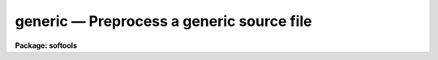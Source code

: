 generic — Preprocess a generic source file
==========================================

**Package: softools**

.. raw:: html

  <BODY>
  <TABLE WIDTH="100%" BORDER=0><TR>
  <TD ALIGN=LEFT><FONT SIZE=4>
  <B>generic (Feb86)</B></FONT></TD>
  <TD ALIGN=CENTER><FONT SIZE=4>
  <B>softools</B>
  </FONT></TD>
  <TD ALIGN=RIGHT><FONT SIZE=4>
  <B>generic (Feb86)</B></FONT></TD>
  </TR></TABLE><P>
  <TITLE>generic</TITLE>
  <UL>
  </UL>
  <H2><A NAME="s_name">NAME</A></H2>
  <! BeginSection: 'NAME'>
  <UL>
  generic -- generic preprocessor
  </UL>
  <! EndSection:   'NAME'>
  <H2><A NAME="s_usage">USAGE</A></H2>
  <! BeginSection: 'USAGE'>
  <UL>
  generic [-k] [-o ofile] [-p prefix] [-t types] files
  </UL>
  <! EndSection:   'USAGE'>
  <H2><A NAME="s_parameters">PARAMETERS</A></H2>
  <! BeginSection: 'PARAMETERS'>
  <UL>
  <DL>
  <DT><B><A NAME="l_">-k</A></B></DT>
  <! Sec='PARAMETERS' Level=0 Label='' Line='-k'>
  <DD>Allow the output files generated by <I>generic</I> to clobber any existing
  files.
  </DD>
  </DL>
  <DL>
  <DT><B><A NAME="l_">-o ofile</A></B></DT>
  <! Sec='PARAMETERS' Level=0 Label='' Line='-o ofile'>
  <DD>The name of the output file.  If this option is selected, only a single
  file can be processed.
  </DD>
  </DL>
  <DL>
  <DT><B><A NAME="l_">-p prefix</A></B></DT>
  <! Sec='PARAMETERS' Level=0 Label='' Line='-p prefix'>
  <DD>A prefix to be prepended to the output filenames.  This is useful when
  the output files are to be placed in a different directory.
  </DD>
  </DL>
  <DL>
  <DT><B><A NAME="l_">-t types</A></B></DT>
  <! Sec='PARAMETERS' Level=0 Label='' Line='-t types'>
  <DD>The datatypes for which output is desired.  One output file will be generated
  for each type specified, with <I>generic</I> automatically generating the
  output filename by appending the type character to the root filename of
  the input file.  The <I>type</I> string is some subset of [ubscilrdx],
  where the type characters are as follows.
  <DL>
  <DT><B><A NAME="l_"></A></B></DT>
  <! Sec='PARAMETERS' Level=1 Label='' Line=' '>
  <DD><PRE>
  u	- C unsigned short
  b	- C byte (char)
  c	- SPP character
  s	- SPP short
  i	- SPP int
  l	- SPP long
  r	- SPP real
  d	- SPP double
  x	- SPP complex
  </PRE>
  </DD>
  </DL>
  <P>
  This option cannot be used in combination with the -o option, and should
  not be used when generic code is expanded inline, rather than written into
  multiple output files.
  </DD>
  </DL>
  <DL>
  <DT><B><A NAME="l_files">files</A></B></DT>
  <! Sec='PARAMETERS' Level=0 Label='files' Line='files'>
  <DD>The input file or files to be processed.  Generic input files should have
  the extension "<TT>.gx</TT>" or "<TT>.gc</TT>", although this is not required.  Only a single
  input file can be given if the -o option is specified.
  </DD>
  </DL>
  </UL>
  <! EndSection:   'PARAMETERS'>
  <H2><A NAME="s_description">DESCRIPTION</A></H2>
  <! BeginSection: 'DESCRIPTION'>
  <UL>
  The generic preprocessor is used to translate generic source code (code
  written to work for any datatype) into type dependent source code,
  suitable for compilation and insertion into a library.  The generic source
  is translated for each datatype, producing a type dependent copy of the
  source code for each datatype.  There are two primary modes of operation:
  <P>
  <DL>
  <DT><B><A NAME="l_"></A></B></DT>
  <! Sec='DESCRIPTION' Level=0 Label='' Line=' '>
  <DD><DL>
  <DT><B><A NAME="l_">[1]</A></B></DT>
  <! Sec='DESCRIPTION' Level=1 Label='' Line='[1]'>
  <DD>The generic source is embedded in a normal file, bracketed by <I>$for</I> and
  <I>$endfor</I> directives.  There is one input file and one somewhat larger
  output file, with the generic code in the input file being replaced in the
  output file by several copies of the enclosed source, one for each datatype.
  This mode is most commonly used for modules to be linked in their entirety 
  into an applications package.  The "<TT>-o</TT>" parameter is used to specify
  the output filename.
  </DD>
  </DL>
  <DL>
  <DT><B><A NAME="l_">[2]</A></B></DT>
  <! Sec='DESCRIPTION' Level=1 Label='' Line='[2]'>
  <DD>The entire input file is generic.  There may be multiple input files, and
  for each input file N output files are generated, one for each datatype
  specified with the "<TT>-t</TT>" parameter.  The output filenames are automatically
  generated by appending the type character to the root filename of the
  input file.  This mode is most commonly used for object libraries.
  </DD>
  </DL>
  </DD>
  </DL>
  <P>
  <P>
  The generic preprocessor operates by token replacement (currently using a
  UNIX <I>Lex</I> lexical analyzer).  The input stream is broken up into a
  stream of tokens.  Each token is examined to see if it is in the following
  list, and the indicated action is taken if the token is matched.  The generic
  preprocessor directives have the form "<TT>$NAME</TT>", where $ marks a <I>generic</I>
  directive, and where NAME is the name of the directive.
  <DL>
  <DT><B><A NAME="l_PIXEL">PIXEL</A></B></DT>
  <! Sec='DESCRIPTION' Level=0 Label='PIXEL' Line='PIXEL'>
  <DD>Replaced by the current type name, e.g., "<TT>int</TT>", "<TT>real</TT>", etc.
  </DD>
  </DL>
  <DL>
  <DT><B><A NAME="l_XPIXEL">XPIXEL</A></B></DT>
  <! Sec='DESCRIPTION' Level=0 Label='XPIXEL' Line='XPIXEL'>
  <DD>Replaced by the current type name in upper case, preceded by an X,
  e.g., "<TT>XINT</TT>", "<TT>XREAL</TT>", etc.  This is used for generic C procedures meant
  to be called from SPP or Fortran.
  </DD>
  </DL>
  <DL>
  <DT><B><A NAME="l_INDEF">INDEF</A></B></DT>
  <! Sec='DESCRIPTION' Level=0 Label='INDEF' Line='INDEF'>
  <DD>Replaced by the numeric constant denoting indefinite for the current
  datatype.
  </DD>
  </DL>
  <DL>
  <DT><B><A NAME="l_INDEF">INDEF[SILRDX]</A></B></DT>
  <! Sec='DESCRIPTION' Level=0 Label='INDEF' Line='INDEF[SILRDX]'>
  <DD>These strings are <I>not</I> replaced, since the "<TT>INDEF</TT>" in this case is
  not generic.
  </DD>
  </DL>
  <DL>
  <DT><B><A NAME="l_SZ_PIXEL">SZ_PIXEL</A></B></DT>
  <! Sec='DESCRIPTION' Level=0 Label='SZ_PIXEL' Line='SZ_PIXEL'>
  <DD>Replaced by "<TT>SZ_INT</TT>", "<TT>SZ_REAL</TT>", etc.
  </DD>
  </DL>
  <DL>
  <DT><B><A NAME="l_TY_PIXEL">TY_PIXEL</A></B></DT>
  <! Sec='DESCRIPTION' Level=0 Label='TY_PIXEL' Line='TY_PIXEL'>
  <DD>Replaced by "<TT>TY_INT</TT>", "<TT>TY_REAL</TT>", etc.
  </DD>
  </DL>
  <DL>
  <DT><B><A NAME="l_">$PIXEL</A></B></DT>
  <! Sec='DESCRIPTION' Level=0 Label='' Line='$PIXEL'>
  <DD>Replaced by the string "<TT>PIXEL</TT>".  This is used in doubly generic sources,
  where the first pass translates $PIXEL to PIXEL, and the second to the
  actual type string.
  </DD>
  </DL>
  <DL>
  <DT><B><A NAME="l_">$INDEF</A></B></DT>
  <! Sec='DESCRIPTION' Level=0 Label='' Line='$INDEF'>
  <DD>Replaced by the string "<TT>INDEF</TT>".
  </DD>
  </DL>
  <DL>
  <DT><B><A NAME="l_">$t</A></B></DT>
  <! Sec='DESCRIPTION' Level=0 Label='' Line='$t'>
  <DD>Replaced by one of the characters [ubcsilrdx].
  </DD>
  </DL>
  <DL>
  <DT><B><A NAME="l_">$T</A></B></DT>
  <! Sec='DESCRIPTION' Level=0 Label='' Line='$T'>
  <DD>Replaced by one of the characters [UBCSILRDX].
  </DD>
  </DL>
  <DL>
  <DT><B><A NAME="l_">$/.../</A></B></DT>
  <! Sec='DESCRIPTION' Level=0 Label='' Line='$/.../'>
  <DD>Replaced by the string "<TT>...</TT>", i.e., whatever is within the // delimiters.
  Used to disable generic preprocessing of arbitrary text.
  </DD>
  </DL>
  <DL>
  <DT><B><A NAME="l_">[0-9]+("<TT>$f</TT>"|"<TT>$F</TT>")</A></B></DT>
  <! Sec='DESCRIPTION' Level=0 Label='' Line='[0-9]+("$f"|"$F")'>
  <DD>Replaced by the corresponding real or double constant.  For example,
  "<TT>1$f</TT>" translates as "<TT>1.0</TT>" for type real, but as "<TT>1.0D0</TT>" for type double.
  </DD>
  </DL>
  <P>
  <DL>
  <DT><B><A NAME="l_">$if (expression)</A></B></DT>
  <! Sec='DESCRIPTION' Level=0 Label='' Line='$if (expression)'>
  <DD>The conditional preprocessing facility.  If the $IF tests false the code
  which follows is skipped over, and is not copied to the output file.
  Control transfers to the matching $ELSE or $ENDIF.  The following may be
  used in the boolean expression:
  <P>
  <PRE>
  "datatype"	denotes the current type
  ubcsilrdx	any subset of these characters denotes
  		    the corresponding datatype
  sizeof()	the size of the specified type,
  		    e.g., for comparisons
  <P>
  != ==		the relational operators
   &gt;  &lt;  &gt;= &lt;=
  <P>
  <P>
  Examples:
  <P>
  	$if (datatype != dx)
  	    (code to be compiled if type not d or x)
  <P>
  	$if (sizeof(i) &lt;= sizeof(r))
  	    (code to be compiled if size int &lt;= real)
  </PRE>
  <P>
  $IF constructs may be nested.  The directive may appear anywhere on
  a line.
  </DD>
  </DL>
  <P>
  <DL>
  <DT><B><A NAME="l_">$else</A></B></DT>
  <! Sec='DESCRIPTION' Level=0 Label='' Line='$else'>
  <DD>Marks the else clause of a $IF.
  </DD>
  </DL>
  <DL>
  <DT><B><A NAME="l_">$endif</A></B></DT>
  <! Sec='DESCRIPTION' Level=0 Label='' Line='$endif'>
  <DD>Marks the end of a $IF.  One is required for every $IF.
  </DD>
  </DL>
  <DL>
  <DT><B><A NAME="l_">$for (types)</A></B></DT>
  <! Sec='DESCRIPTION' Level=0 Label='' Line='$for (types)'>
  <DD>For each of the listed types, output a translated copy of the code between
  the $FOR and the matching $ENDFOR.  Nesting is permitted.
  <P>
  <PRE>
  Example:
  	$for (silrd)
  	(any amount of generic code)
  	$endfor
  </PRE>
  </DD>
  </DL>
  <DL>
  <DT><B><A NAME="l_">$endfor</A></B></DT>
  <! Sec='DESCRIPTION' Level=0 Label='' Line='$endfor'>
  <DD>Marks the end of a $FOR statement.
  </DD>
  </DL>
  <DL>
  <DT><B><A NAME="l_">$$</A></B></DT>
  <! Sec='DESCRIPTION' Level=0 Label='' Line='$$'>
  <DD>Replaced by a single $.
  </DD>
  </DL>
  <DL>
  <DT><B><A NAME="l_">/*...*/</A></B></DT>
  <! Sec='DESCRIPTION' Level=0 Label='' Line='/*...*/'>
  <DD>C comments are not preprocessed.
  </DD>
  </DL>
  <DL>
  <DT><B><A NAME="l_">"<TT>...</TT>"</A></B></DT>
  <! Sec='DESCRIPTION' Level=0 Label='' Line='"..."'>
  <DD>Quoted strings are not preprocessed.
  </DD>
  </DL>
  <DL>
  <DT><B><A NAME="l_">#...(EOL)</A></B></DT>
  <! Sec='DESCRIPTION' Level=0 Label='' Line='#...(EOL)'>
  <DD>SPP comments are not preprocessed.
  </DD>
  </DL>
  <DL>
  <DT><B><A NAME="l_">%...(EOL)</A></B></DT>
  <! Sec='DESCRIPTION' Level=0 Label='' Line='%...(EOL)'>
  <DD>SPP Fortran escapes are not preprocessed.
  </DD>
  </DL>
  </UL>
  <! EndSection:   'DESCRIPTION'>
  <H2><A NAME="s_examples">EXAMPLES</A></H2>
  <! BeginSection: 'EXAMPLES'>
  <UL>
  1. Translate the generic source "<TT>aadd.gx</TT>" to produce the six output files
  "<TT>aadds.x</TT>", "<TT>aaddi.x</TT>", etc., in the subdirectory "<TT>ak</TT>", clobbering any
  existing files therein.  The <I>generic</I> task is a bootstrap utility
  written in C and is implemented as a CL foreign task, hence the UNIX
  command syntax.
  <P>
  	cl&gt; generic -k -p ak/ -t silrdx aadd.gx
  <P>
  2. Perform an inline transformation ($FOR directive) of the source file
  "<TT>imsum.gx</TT>", producing the single file "<TT>imsum.x</TT>" as output.
  <P>
  	cl&gt; generic -k -o imsum.x imsum.gx
      
  3. The following is a simple example of a typical generic source file.
  For additional examples, see the "<TT>.gx</TT>" sources in the VOPS, IMIO, IMAGES
  and other directories.
  <P>
  <PRE>
  # ALIM -- Compute the limits (minimum and maximum values) of a vector.
  # (this is a copy of the file vops$alim.gx).
  <P>
  procedure alim$t (a, npix, minval, maxval)
  <P>
  PIXEL	a[ARB], minval, maxval, value
  int	npix, i
  <P>
  begin
  	minval = a[1]
  	maxval = a[1]
  <P>
  	do i = 1, npix {
  	    value = a[i]
  	    $if (datatype == x)
  		if (abs(value) &lt; abs(minval))
  		    minval = value
  		else if (abs(value) &gt; abs(maxval))
  		    maxval = value
  	    $else
  		if (value &lt; minval)
  		    minval = value
  		else if (value &gt; maxval)
  		    maxval = value
  	    $endif
  	}
  end
  </PRE>
  </UL>
  <! EndSection:   'EXAMPLES'>
  <H2><A NAME="s_see_also">SEE ALSO</A></H2>
  <! BeginSection: 'SEE ALSO'>
  <UL>
  xc, xyacc
  </UL>
  <! EndSection:    'SEE ALSO'>
  
  <! Contents: 'NAME' 'USAGE' 'PARAMETERS' 'DESCRIPTION' 'EXAMPLES' 'SEE ALSO'  >
  
  </BODY>
  </HTML>